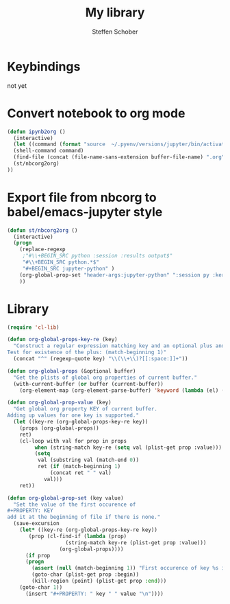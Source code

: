 #+TITLE: My library
#+AUTHOR: Steffen Schober
* Keybindings
not yet

* Convert notebook to org mode
  
#+begin_src emacs-lisp :tangle yes
  (defun ipynb2org ()
    (interactive) 
    (let ((command (format "source  ~/.pyenv/versions/jupyter/bin/activate  &&  jupyter nbconvert --to orgmode %s" buffer-file-name)))
    (shell-command command)
    (find-file (concat (file-name-sans-extension buffer-file-name) ".org")) 
    (st/nbcorg2org)
  ))
#+end_src

* Export file from nbcorg to babel/emacs-jupyter style

#+begin_src emacs-lisp :tangle yes
  (defun st/nbcorg2org ()
    (interactive)
    (progn 
      (replace-regexp 
       ;"#\\+BEGIN_SRC python :session :results output$" 
       "#\\+BEGIN_SRC python.*$" 
       "#+BEGIN_SRC jupyter-python" )
      (org-global-prop-set "header-args:jupyter-python" ":session py :kernel KERNEL")
      ))
#+end_src

#+RESULTS:
: st/nbcorg2org


* Library

# https://emacs.stackexchange.com/questions/21459/programmatically-read-and-set-buffer-wide-org-mode-property

#+begin_src emacs-lisp :tangle yes
(require 'cl-lib)

(defun org-global-props-key-re (key)
  "Construct a regular expression matching key and an optional plus and eating the spaces behind.
Test for existence of the plus: (match-beginning 1)"
  (concat "^" (regexp-quote key) "\\(\\+\\)?[[:space:]]+"))

(defun org-global-props (&optional buffer)
  "Get the plists of global org properties of current buffer."
  (with-current-buffer (or buffer (current-buffer))
    (org-element-map (org-element-parse-buffer) 'keyword (lambda (el) (when (string-equal (org-element-property :key el) "PROPERTY") (nth 1 el))))))

(defun org-global-prop-value (key)
  "Get global org property KEY of current buffer.
Adding up values for one key is supported."
  (let ((key-re (org-global-props-key-re key))
    (props (org-global-props))
    ret)
    (cl-loop with val for prop in props
         when (string-match key-re (setq val (plist-get prop :value))) do
         (setq
          val (substring val (match-end 0))
          ret (if (match-beginning 1)
              (concat ret " " val)
            val)))
    ret))

(defun org-global-prop-set (key value)
  "Set the value of the first occurence of
#+PROPERTY: KEY
add it at the beginning of file if there is none."
  (save-excursion
    (let* ((key-re (org-global-props-key-re key))
       (prop (cl-find-if (lambda (prop)
                   (string-match key-re (plist-get prop :value)))
                 (org-global-props))))
      (if prop
      (progn
        (assert (null (match-beginning 1)) "First occurence of key %s is followed by +." key)
        (goto-char (plist-get prop :begin))
        (kill-region (point) (plist-get prop :end)))
    (goto-char 1))
      (insert "#+PROPERTY: " key " " value "\n"))))
#+end_src



